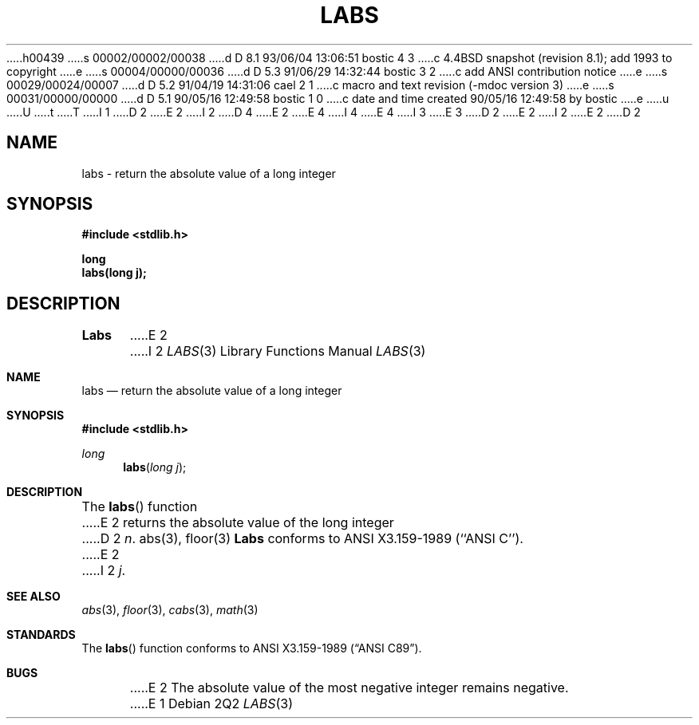 h00439
s 00002/00002/00038
d D 8.1 93/06/04 13:06:51 bostic 4 3
c 4.4BSD snapshot (revision 8.1); add 1993 to copyright
e
s 00004/00000/00036
d D 5.3 91/06/29 14:32:44 bostic 3 2
c add ANSI contribution notice
e
s 00029/00024/00007
d D 5.2 91/04/19 14:31:06 cael 2 1
c macro and text revision (-mdoc version 3)
e
s 00031/00000/00000
d D 5.1 90/05/16 12:49:58 bostic 1 0
c date and time created 90/05/16 12:49:58 by bostic
e
u
U
t
T
I 1
D 2
.\" Copyright (c) 1990 The Regents of the University of California.
E 2
I 2
D 4
.\" Copyright (c) 1990, 1991 The Regents of the University of California.
E 2
.\" All rights reserved.
E 4
I 4
.\" Copyright (c) 1990, 1991, 1993
.\"	The Regents of the University of California.  All rights reserved.
E 4
.\"
I 3
.\" This code is derived from software contributed to Berkeley by
.\" the American National Standards Committee X3, on Information
.\" Processing Systems.
.\"
E 3
.\" %sccs.include.redist.man%
.\"
D 2
.\"	%W% (Berkeley) %G%
E 2
I 2
.\"     %W% (Berkeley) %G%
E 2
.\"
D 2
.TH LABS 3 "%Q%"
.UC 7
.SH NAME
labs \- return the absolute value of a long integer
.SH SYNOPSIS
.nf
.ft B
#include <stdlib.h>

long
labs(long j);
.ft R
.fi
.SH DESCRIPTION
.B Labs
E 2
I 2
.Dd %Q%
.Dt LABS 3
.Os
.Sh NAME
.Nm labs
.Nd return the absolute value of a long integer
.Sh SYNOPSIS
.Fd #include <stdlib.h>
.Ft long
.Fn labs "long j"
.Sh DESCRIPTION
The
.Fn labs
function
E 2
returns the absolute value of the long integer
D 2
.IR n .
.SH SEE ALSO
abs(3), floor(3)
.SH STANDARDS
.B Labs
conforms to ANSI X3.159-1989 (``ANSI C'').
.SH BUGS
E 2
I 2
.Ar j .
.Sh SEE ALSO
.Xr abs 3 ,
.Xr floor 3 ,
.Xr cabs 3 ,
.Xr math 3
.Sh STANDARDS
The
.Fn labs
function
conforms to
.St -ansiC .
.Sh BUGS
E 2
The absolute value of the most negative integer remains negative.
E 1
